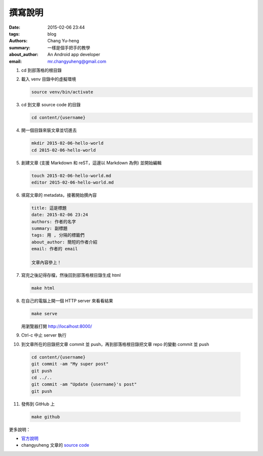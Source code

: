 撰寫說明
########

:date: 2015-02-06 23:44
:tags: blog
:authors: Chang Yu-heng
:summary: 一樣是個手把手的教學
:about_author: An Android app developer
:email: mr.changyuheng@gmail.com

.. image:: {attach}pop.jpg

1. cd 到部落格的根目錄

2. 載入 venv 目錄中的虛擬環境

   .. code-block:: sh

      source venv/bin/activate

3. cd 到文章 source code 的目錄

   .. code-block:: sh

      cd content/{username}

4. 開一個目錄來裝文章並切進去

   .. code-block:: sh

      mkdir 2015-02-06-hello-world
      cd 2015-02-06-hello-world

5. 創建文章 (支援 Markdown 和 reST，這邊以 Markdown 為例) 並開始編輯

   .. code-block:: sh

      touch 2015-02-06-hello-world.md
      editor 2015-02-06-hello-world.md

6. 填寫文章的 metadata，接著開始撰內容

   .. code-block:: text

      title: 這是標題
      date: 2015-02-06 23:24
      authors: 作者的名字
      summary: 副標題
      tags: 用 , 分隔的標籤們
      about_author: 簡短的作者介紹
      email: 作者的 email

      文章內容參上！

7. 寫完之後記得存檔，然後回到部落格根目錄生成 html

   .. code-block:: sh

      make html

8. 在自己的電腦上開一個 HTTP server 來看看結果

   .. code-block:: sh

      make serve

   用瀏覽器打開 http://localhost:8000/

9. Ctrl-c 中止 server 執行

10. 到文章所在的目錄把文章 commit 並 push，再到部落格根目錄把文章 repo 的變動 commit 並 push

   .. code-block:: sh

      cd content/{username}
      git commit -am "My super post"
      git push
      cd ../..
      git commit -am "Update {username}'s post"
      git push

11. 發佈到 GitHub 上

   .. code-block:: sh

      make github

更多說明：

- `官方說明`_
- changyuheng 文章的 `source code`_

.. _官方說明: http://docs.getpelican.com/en/3.5.0/content.html
.. _source code: https://github.com/changyuheng/changyuheng.github.io/tree/mota
